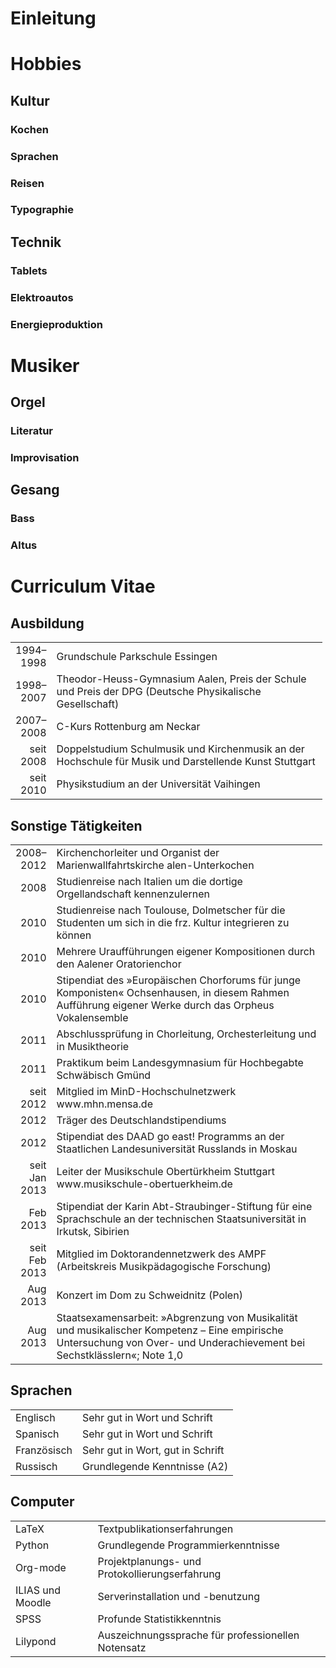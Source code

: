 * Einleitung
#+BEGIN_COMMENT
---
layout: default
title: Über mich
---
#+END_COMMENT

* Hobbies
** Kultur
*** Kochen
*** Sprachen
*** Reisen
*** Typographie
** Technik
*** Tablets
*** Elektroautos
*** Energieproduktion
* Musiker
** Orgel
*** Literatur
*** Improvisation
** Gesang
*** Bass
*** Altus
* Curriculum Vitae
** Ausbildung
|-----------+----------------------------------------------------------------------------------|
|       <r> | <80>                                                                             |
| 1994–1998 | Grundschule Parkschule Essingen                                                  |
| 1998–2007 | Theodor-Heuss-Gymnasium Aalen, Preis der Schule und Preis der DPG (Deutsche Physikalische Gesellschaft) |
| 2007–2008 | C-Kurs Rottenburg am Neckar                                                      |
| seit 2008 | Doppelstudium Schulmusik und Kirchenmusik an der Hochschule für Musik und Darstellende Kunst Stuttgart |
| seit 2010 | Physikstudium an der Universität Vaihingen                                       |
|-----------+----------------------------------------------------------------------------------|

** Sonstige Tätigkeiten
|---------------+----------------------------------------------------------------------------------|
|           <r> | <80>                                                                             |
|     2008–2012 | Kirchenchorleiter und Organist der Marienwallfahrtskirche alen-Unterkochen       |
|          2008 | Studienreise nach Italien um die dortige Orgellandschaft kennenzulernen          |
|          2010 | Studienreise nach Toulouse, Dolmetscher für die Studenten um sich in die frz. Kultur integrieren zu können |
|          2010 | Mehrere Uraufführungen eigener Kompositionen durch den Aalener Oratorienchor     |
|          2010 | Stipendiat des »Europäischen Chorforums für junge Komponisten« Ochsenhausen, in diesem Rahmen Aufführung eigener Werke durch das Orpheus Vokalensemble |
|          2011 | Abschlussprüfung in Chorleitung, Orchesterleitung und in Musiktheorie            |
|          2011 | Praktikum beim Landesgymnasium für Hochbegabte Schwäbisch Gmünd                  |
|     seit 2012 | Mitglied im MinD-Hochschulnetzwerk www.mhn.mensa.de                              |
|          2012 | Träger des Deutschlandstipendiums                                                |
|          2012 | Stipendiat des DAAD go east! Programms an der Staatlichen Landesuniversität Russlands in Moskau |
| seit Jan 2013 | Leiter der Musikschule Obertürkheim Stuttgart www.musikschule-obertuerkheim.de   |
|      Feb 2013 | Stipendiat der Karin Abt-Straubinger-Stiftung für eine Sprachschule an der technischen Staatsuniversität in Irkutsk, Sibirien |
| seit Feb 2013 | Mitglied im Doktorandennetzwerk des AMPF (Arbeitskreis Musikpädagogische Forschung) |
|      Aug 2013 | Konzert im Dom zu Schweidnitz (Polen)                                            |
|      Aug 2013 | Staatsexamensarbeit: »Abgrenzung von Musikalität und musikalischer Kompetenz – Eine empirische Untersuchung von Over- und Underachievement bei Sechstklässlern«; Note 1,0 |
|---------------+----------------------------------------------------------------------------------|

** Sprachen
|-------------+----------------------------------|
| Englisch    | Sehr gut in Wort und Schrift     |
| Spanisch    | Sehr gut in Wort und Schrift     |
| Französisch | Sehr gut in Wort, gut in Schrift |
| Russisch    | Grundlegende Kenntnisse (A2)     |
|-------------+----------------------------------|

** Computer
|------------------+----------------------------------------------------|
| LaTeX            | Textpublikationserfahrungen                        |
| Python           | Grundlegende Programmierkenntnisse                 |
| Org-mode         | Projektplanungs- und Protokollierungserfahrung     |
| ILIAS und Moodle | Serverinstallation und -benutzung                  |
| SPSS             | Profunde Statistikkenntnis                         |
| Lilypond         | Auszeichnungssprache für professionellen Notensatz |
|------------------+----------------------------------------------------|
